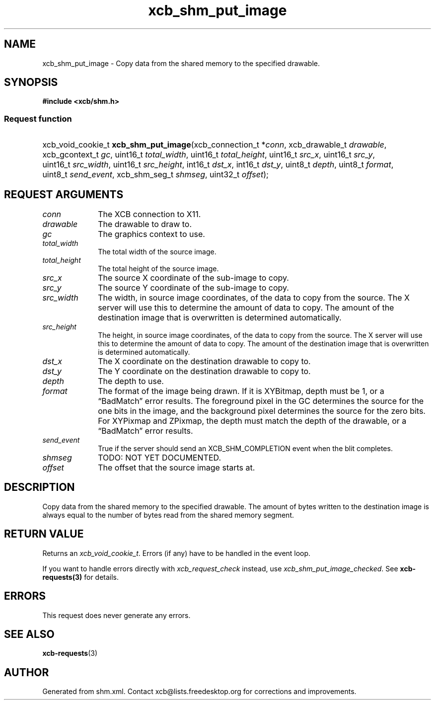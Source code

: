 .TH xcb_shm_put_image 3  "libxcb 1.16.1" "X Version 11" "XCB Requests"
.ad l
.SH NAME
xcb_shm_put_image \- Copy data from the shared memory to the specified drawable.
.SH SYNOPSIS
.hy 0
.B #include <xcb/shm.h>
.SS Request function
.HP
xcb_void_cookie_t \fBxcb_shm_put_image\fP(xcb_connection_t\ *\fIconn\fP, xcb_drawable_t\ \fIdrawable\fP, xcb_gcontext_t\ \fIgc\fP, uint16_t\ \fItotal_width\fP, uint16_t\ \fItotal_height\fP, uint16_t\ \fIsrc_x\fP, uint16_t\ \fIsrc_y\fP, uint16_t\ \fIsrc_width\fP, uint16_t\ \fIsrc_height\fP, int16_t\ \fIdst_x\fP, int16_t\ \fIdst_y\fP, uint8_t\ \fIdepth\fP, uint8_t\ \fIformat\fP, uint8_t\ \fIsend_event\fP, xcb_shm_seg_t\ \fIshmseg\fP, uint32_t\ \fIoffset\fP);
.br
.hy 1
.SH REQUEST ARGUMENTS
.IP \fIconn\fP 1i
The XCB connection to X11.
.IP \fIdrawable\fP 1i
The drawable to draw to.
.IP \fIgc\fP 1i
The graphics context to use.
.IP \fItotal_width\fP 1i
The total width of the source image.
.IP \fItotal_height\fP 1i
The total height of the source image.
.IP \fIsrc_x\fP 1i
The source X coordinate of the sub-image to copy.
.IP \fIsrc_y\fP 1i
The source Y coordinate of the sub-image to copy.
.IP \fIsrc_width\fP 1i
The width, in source image coordinates, of the data to copy from the source.
The X server will use this to determine the amount of data to copy.  The amount
of the destination image that is overwritten is determined automatically.
.IP \fIsrc_height\fP 1i
The height, in source image coordinates, of the data to copy from the source.
The X server will use this to determine the amount of data to copy.  The amount
of the destination image that is overwritten is determined automatically.
.IP \fIdst_x\fP 1i
The X coordinate on the destination drawable to copy to.
.IP \fIdst_y\fP 1i
The Y coordinate on the destination drawable to copy to.
.IP \fIdepth\fP 1i
The depth to use.
.IP \fIformat\fP 1i
The format of the image being drawn.  If it is XYBitmap, depth must be 1, or a
“BadMatch” error results.  The foreground pixel in the GC determines the source
for the one bits in the image, and the background pixel determines the source
for the zero bits.  For XYPixmap and ZPixmap, the depth must match the depth of
the drawable, or a “BadMatch” error results.
.IP \fIsend_event\fP 1i
True if the server should send an XCB_SHM_COMPLETION event when the blit
completes.
.IP \fIshmseg\fP 1i
TODO: NOT YET DOCUMENTED.
.IP \fIoffset\fP 1i
The offset that the source image starts at.
.SH DESCRIPTION
Copy data from the shared memory to the specified drawable.  The amount of bytes
written to the destination image is always equal to the number of bytes read
from the shared memory segment.
.SH RETURN VALUE
Returns an \fIxcb_void_cookie_t\fP. Errors (if any) have to be handled in the event loop.

If you want to handle errors directly with \fIxcb_request_check\fP instead, use \fIxcb_shm_put_image_checked\fP. See \fBxcb-requests(3)\fP for details.
.SH ERRORS
This request does never generate any errors.
.SH SEE ALSO
.BR xcb-requests (3)
.SH AUTHOR
Generated from shm.xml. Contact xcb@lists.freedesktop.org for corrections and improvements.
